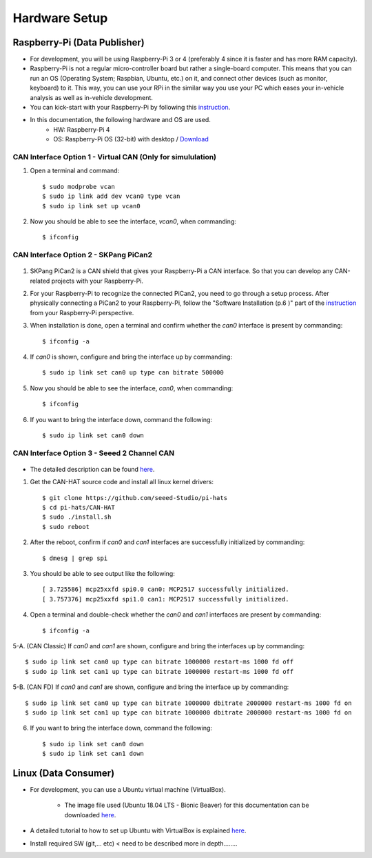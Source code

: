 **************
Hardware Setup
**************

Raspberry-Pi (Data Publisher)
#############################

- For development, you will be using Raspberry-Pi 3 or 4 (preferably 4 since it is faster and has more RAM capacity).

- Raspberry-Pi is not a regular micro-controller board but rather a single-board computer. This means that you can run an OS (Operating System; Raspbian, Ubuntu, etc.) on it, and connect other devices (such as monitor, keyboard) to it. This way, you can use your RPi in the similar way you use your PC which eases your in-vehicle analysis as well as in-vehicle development.

- You can kick-start with your Raspberry-Pi by following this `instruction <https://projects.raspberrypi.org/en/projects/raspberry-pi-setting-up>`_.

- In this documentation, the following hardware and OS are used. 
    * HW: Raspberry-Pi 4 
    * OS: Raspberry-Pi OS (32-bit) with desktop / `Download <https://www.raspberrypi.org/downloads/raspberry-pi-os/>`_



.. _virtual-can:

CAN Interface Option 1 - Virtual CAN (Only for simululation)
************************************************************

1. Open a terminal and command::

    $ sudo modprobe vcan
    $ sudo ip link add dev vcan0 type vcan
    $ sudo ip link set up vcan0

2. Now you should be able to see the interface, `vcan0`, when commanding::

    $ ifconfig



CAN Interface Option 2 - SKPang PiCan2
**************************************

.. figure:: /_images/hw/pican2.jpg
    :width: 700
    :align: center

1. SKPang PiCan2 is a CAN shield that gives your Raspberry-Pi a CAN interface. So that you can develop any CAN-related projects with your Raspberry-Pi.

2. For your Raspberry-Pi to recognize the connected PiCan2, you need to go through a setup process. After physically connecting a PiCan2 to your Raspberry-Pi, follow the "Software Installation (p.6 )" part of the `instruction <http://skpang.co.uk/catalog/images/raspberrypi/pi_2/PICAN2UG13.pdf>`_ from your Raspberry-Pi perspective.

3. When installation is done, open a terminal and confirm whether the `can0` interface is present by commanding::

    $ ifconfig -a

4. If `can0` is shown, configure and bring the interface up by commanding::

    $ sudo ip link set can0 up type can bitrate 500000

5. Now you should be able to see the interface, `can0`, when commanding::

    $ ifconfig

6. If you want to bring the interface down, command the following::

    $ sudo ip link set can0 down



CAN Interface Option 3 - Seeed 2 Channel CAN
********************************************

.. figure:: /_images/hw/seed_2_channel.png
    :width: 800
    :align: center

* The detailed description can be found `here <https://wiki.seeedstudio.com/2-Channel-CAN-BUS-FD-Shield-for-Raspberry-Pi/#install-can-hat>`_.

1. Get the CAN-HAT source code and install all linux kernel drivers::

    $ git clone https://github.com/seeed-Studio/pi-hats
    $ cd pi-hats/CAN-HAT
    $ sudo ./install.sh 
    $ sudo reboot

2. After the reboot, confirm if `can0` and `can1` interfaces are successfully initialized by commanding::

    $ dmesg | grep spi

3. You should be able to see output like the following::

    [ 3.725586] mcp25xxfd spi0.0 can0: MCP2517 successfully initialized.
    [ 3.757376] mcp25xxfd spi1.0 can1: MCP2517 successfully initialized.

4. Open a terminal and double-check whether the `can0` and `can1` interfaces are present by commanding::

    $ ifconfig -a

5-A. (CAN Classic) If `can0` and `can1` are shown, configure and bring the interfaces up by commanding::

    $ sudo ip link set can0 up type can bitrate 1000000 restart-ms 1000 fd off
    $ sudo ip link set can1 up type can bitrate 1000000 restart-ms 1000 fd off

5-B. (CAN FD) If `can0` and `can1` are shown, configure and bring the interface up by commanding::

    $ sudo ip link set can0 up type can bitrate 1000000 dbitrate 2000000 restart-ms 1000 fd on
    $ sudo ip link set can1 up type can bitrate 1000000 dbitrate 2000000 restart-ms 1000 fd on

6. If you want to bring the interface down, command the following::

    $ sudo ip link set can0 down
    $ sudo ip link set can1 down



Linux (Data Consumer)
#####################

- For development, you can use a Ubuntu virtual machine (VirtualBox).

    * The image file used (Ubuntu 18.04 LTS - Bionic Beaver) for this documentation can be downloaded `here <http://nl.releases.ubuntu.com/18.04.4/>`_.

- A detailed tutorial to how to set up Ubuntu with VirtualBox is explained `here <https://brb.nci.nih.gov/seqtools/installUbuntu.html>`_.

- Install required SW (git,... etc) < need to be described more in depth........